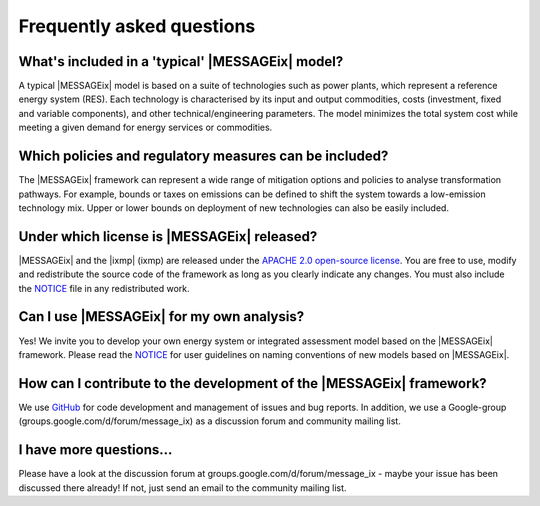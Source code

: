 Frequently asked questions 
==========================

What's included in a 'typical' |MESSAGEix| model?
-------------------------------------------------

A typical |MESSAGEix| model is based on a suite of technologies such as power
plants, which represent a reference energy system (RES). Each technology is
characterised by its input and output commodities, costs (investment, fixed
and variable components), and other technical/engineering parameters.
The model minimizes the total system cost while meeting a given demand for
energy services or commodities.

Which policies and regulatory measures can be included?
-------------------------------------------------------

The |MESSAGEix| framework can represent a wide range of mitigation options
and policies to analyse transformation pathways. For example, bounds or
taxes on emissions can be defined to shift the system towards a low-emission
technology mix. Upper or lower bounds on deployment of new technologies can
also be easily included.

Under which license is |MESSAGEix| released?
--------------------------------------------

|MESSAGEix| and the |ixmp| (ixmp) are released under the 
`APACHE 2.0 open-source license`_. You are free to use, modify and redistribute
the source code of the framework as long as you clearly indicate any changes.
You must also include the `NOTICE`_ file in any redistributed work.

Can I use |MESSAGEix| for my own analysis?
------------------------------------------

Yes! We invite you to develop your own energy system or integrated assessment model
based on the |MESSAGEix| framework. Please read the `NOTICE`_ for user guidelines
on naming conventions of new models based on |MESSAGEix|.

How can I contribute to the development of the |MESSAGEix| framework?
---------------------------------------------------------------------

We use `GitHub`_ for code development and management of issues and bug reports.
In addition, we use a Google-group (_`groups.google.com/d/forum/message_ix`)
as a discussion forum and community mailing list.

I have more questions...
------------------------

Please have a look at the discussion forum at _`groups.google.com/d/forum/message_ix` - 
maybe your issue has been discussed there already! If not, just send an email
to the community mailing list.


.. _`APACHE 2.0 open-source license`: http://www.apache.org/licenses/LICENSE-2.0

.. _`NOTICE`: notice.html

.. _`GitHub` : https://github.com/iiasa/message_ix/

.. _`groups.google.com/d/forum/message_ix` : https://groups.google.com/d/forum/message_ix